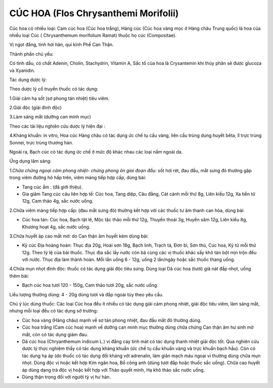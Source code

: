 .. _plants_cuc_hoa:

#####################################
CÚC HOA (Flos Chrysanthemi Morifolii)
#####################################

Cúc hoa có nhiều loại: Cam cúc hoa (Cúc hoa trắng), Hàng cúc (Cúc hoa
vàng mọc ở Hàng châu Trung quốc) là hoa của nhiều loại Cúc (
Chrysanthemum morifolium Ramat) thuộc họ cúc (Compositae).

Vị ngọt đắng, tính hơi hàn, qui kinh Phế Can Thận.

Thành phần chủ yếu:

Có tinh dầu, có chất Adenin, Cholin, Stachydrin, Vitamin A, Sắc tố của
hoa là Crysantemin khi thủy phân sẽ được glucoza và Xyanidin.

Tác dụng dược lý:

Theo dược lý cổ truyền thuốc có tác dụng:

1.Giải cảm hạ sốt (sơ phong tán nhiệt) tiêu viêm.

2.Giải độc (giải đinh độc)

3.Làm sáng mắt (dưỡng can minh mục)

Theo các tài liệu nghiên cứu dược lý hiện đại :

4.Kháng khuẩn: in vitro, Hoa cúc Hàng châu có tác dụng ức chế tụ cầu
vàng, liên cầu trùng dung huyết bêta, lî trực trùng Sonnei, trực trùng
thương hàn.

Ngoài ra, Bạch cúc có tác dụng ức chế ở mức độ khác nhau các loại nấm
ngoài da.

Ứng dụng lâm sàng:

*1.Chữa chứng ngoại cảm phong nhiệt- chứng phong ôn giai đoạn đầu:* sốt
hơi rét, đau đầu, mắt sưng đỏ thường gặp trong viêm đường hô hấp trên,
viêm màng tiếp hợp cấp, dùng bài:

-  Tang cúc ẩm : (đã giới thiệu).
-  Gia giảm Tang cúc câu liên hợp tề: Cúc hoa, Tang diệp, Câu đằng, Cát
   cánh mỗi thứ 8g, Liên kiều 12g, Xa tiền tử 12g, Cam thảo 4g, sắc nước
   uống.

2.Chữa viêm màng tiếp hợp cấp: (đau mắt sưng đỏ) thường kết hợp với các
thuốc tư âm thanh can hỏa, dùng bài:

-  Cúc hoa tán: Cúc hoa, Bạch tật lê, Mộc tặc thảo mỗi thứ 12g, Thuyền
   thoái 3g, Huyền sâm 12g, Liên kiều 8g, Khương hoạt 4g, sắc nước uống.

3.Chữa huyết áp cao mắt mờ: do Can thận âm huyết kém dùng bài:

-  Kỷ cúc Địa hoàng hoàn: Thục địa 20g, Hoài sơn 16g, Bạch linh, Trạch
   tả, Đơn bì, Sơn thù, Cúc hoa, Kỷ tử mỗi thứ 12g. Theo tỷ lệ của bài
   thuốc. Thục địa sắc lấy nước còn bã cùng các vị thuốc khác sấy khô
   tán bột mịn trộn đều với nước. Thục địa làm thành hoàn. Mỗi lần uống
   6 - 12g, uống 2 lần/ngày hoặc sắc thuốc thang uống.

4.Chữa mụn nhọt đinh độc: thuốc có tác dụng giải độc tiêu sưng. Dùng
loại Dã cúc hoa (tươi) giã nát đắp nhọt, uống thêm bài:

-  Bạch cúc hoa tươi 120 - 150g, Cam thảo tươi 20g, sắc nước uống.

Liều lượng thường dùng: 4 - 20g dùng tươi và đắp ngoài tùy theo yêu cầu.

Chú ý lúc dùng thuốc: Các loại Cúc hoa đều ít nhiều có tác dụng giải cảm
phong nhiệt, giải độc tiêu viêm, làm sáng mắt, nhưng mỗi loại đều có tác
dụng sở trường:

-  Cúc hoa vàng (Hàng châu) mạnh về sơ tán phong nhiệt, đau đầu mắt đỏ
   thường dùng.
-  Cúc hoa trắng (Cam cúc hoa) mạnh về dưỡng can minh mục thường dùng
   chữa chứng Can thận âm hư sinh mờ mắt, còn có tác dụng giảm đau.
-  Dã cúc hoa (Chryanthemum indicum L.) vị đắng cay tính mát có tác
   dụng thanh nhiệt giải độc tốt. Qua nghiên cứu dược lý thực nghiệm
   thấy có tác dụng kháng khuẩn (ức chế tụ cầu khuẩn vàng và trực khuẩn
   bạch hầu). Còn có tác dụng hạ áp (do thuốc có tác dụng đối kháng với
   adrenalin, làm giãn mạch máu ngoại vi thường dùng chữa mụn nhọt. Dùng
   độc vị hoặc kết hợp Kim ngân hoa, Bồ công anh (dùng tươi đắp hoặc
   thuốc sắc uống). Chữa cao huyết áp dùng dạng trà độc vị hoặc kết hợp
   với Thảo quyết minh, Hạ khô thảo sắc nước uống.
-  Dùng thận trọng đối với người tỳ vị hư hàn.

..  image:: CUCHOAVANG.JPG
   :width: 50px
   :height: 50px
   :target: CUCHOA_.htm
..  image:: CUCHOATRANG.JPG
   :width: 50px
   :height: 50px
   :target: CUCHOA_1.htm
